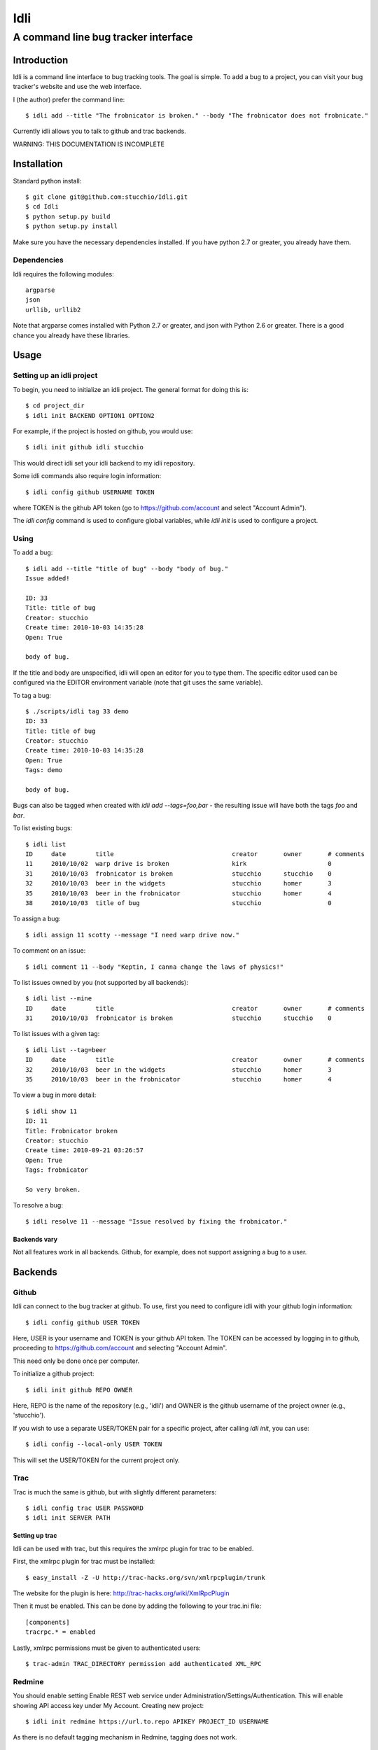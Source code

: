 ====
Idli
====
------------------------------------
A command line bug tracker interface
------------------------------------

Introduction
============

Idli is a command line interface to bug tracking tools. The goal is simple. To
add a bug to a project, you can visit your bug tracker's website and use the web
interface.

I (the author) prefer the command line::

    $ idli add --title "The frobnicator is broken." --body "The frobnicator does not frobnicate."

Currently idli allows you to talk to github and trac backends.

WARNING: THIS DOCUMENTATION IS INCOMPLETE

Installation
============

Standard python install::

    $ git clone git@github.com:stucchio/Idli.git
    $ cd Idli
    $ python setup.py build
    $ python setup.py install

Make sure you have the necessary dependencies installed. If you have
python 2.7 or greater, you already have them.

Dependencies
------------

Idli requires the following modules::

    argparse
    json
    urllib, urllib2

Note that argparse comes installed with Python 2.7 or greater, and json with Python 2.6 or greater.
There is a good chance you already have these libraries.

Usage
=====

Setting up an idli project
--------------------------

To begin, you need to initialize an idli project. The general format for doing this is::

    $ cd project_dir
    $ idli init BACKEND OPTION1 OPTION2

For example, if the project is hosted on github, you would use::

    $ idli init github idli stucchio

This would direct idli set your idli backend to my idli repository.

Some idli commands also require login information::

    $ idli config github USERNAME TOKEN

where TOKEN is the github API token (go to https://github.com/account and select "Account Admin").

The `idli config` command is used to configure global variables,
while `idli init` is used to configure a project.

Using
-----

To add a bug::

    $ idli add --title "title of bug" --body "body of bug."
    Issue added!

    ID: 33
    Title: title of bug
    Creator: stucchio
    Create time: 2010-10-03 14:35:28
    Open: True

    body of bug.


If the title and body are unspecified, idli will open an editor for you to type them.
The specific editor used can be configured via the EDITOR environment variable (note that
git uses the same variable).

To tag a bug::

    $ ./scripts/idli tag 33 demo
    ID: 33
    Title: title of bug
    Creator: stucchio
    Create time: 2010-10-03 14:35:28
    Open: True
    Tags: demo

    body of bug.

Bugs can also be tagged when created with `idli add --tags=foo,bar` - the resulting issue will have both the tags `foo` and `bar`.

To list existing bugs::

    $ idli list
    ID     date        title                                creator       owner       # comments
    11     2010/10/02  warp drive is broken                 kirk                      0
    31     2010/10/03  frobnicator is broken                stucchio      stucchio    0
    32     2010/10/03  beer in the widgets                  stucchio      homer       3
    35     2010/10/03  beer in the frobnicator              stucchio      homer       4
    38     2010/10/03  title of bug                         stucchio                  0

To assign a bug::

    $ idli assign 11 scotty --message "I need warp drive now."

To comment on an issue::

    $ idli comment 11 --body "Keptin, I canna change the laws of physics!"

To list issues owned by you (not supported by all backends)::

    $ idli list --mine
    ID     date        title                                creator       owner       # comments
    31     2010/10/03  frobnicator is broken                stucchio      stucchio    0

To list issues with a given tag::

    $ idli list --tag=beer
    ID     date        title                                creator       owner       # comments
    32     2010/10/03  beer in the widgets                  stucchio      homer       3
    35     2010/10/03  beer in the frobnicator              stucchio      homer       4

To view a bug in more detail::

    $ idli show 11
    ID: 11
    Title: Frobnicator broken
    Creator: stucchio
    Create time: 2010-09-21 03:26:57
    Open: True
    Tags: frobnicator

    So very broken.

To resolve a bug::

    $ idli resolve 11 --message "Issue resolved by fixing the frobnicator."

Backends vary
~~~~~~~~~~~~~

Not all features work in all backends. Github, for example, does not support assigning
a bug to a user.

Backends
========

Github
------
Idli can connect to the bug tracker at github. To use, first you need
to configure idli with your github login information::

    $ idli config github USER TOKEN

Here, USER is your username and TOKEN is your github API token. The TOKEN
can be accessed by logging in to github, proceeding to https://github.com/account
and selecting "Account Admin".

This need only be done once per computer.

To initialize a github project::

    $ idli init github REPO OWNER

Here, REPO is the name of the repository (e.g., 'idli') and OWNER is the github
username of the project owner (e.g., 'stucchio').

If you wish to use a separate USER/TOKEN pair for a specific project, after calling
`idli init`, you can use::

    $ idli config --local-only USER TOKEN

This will set the USER/TOKEN for the current project only.

Trac
----
Trac is much the same is github, but with slightly different parameters::

    $ idli config trac USER PASSWORD
    $ idli init SERVER PATH

Setting up trac
~~~~~~~~~~~~~~~

Idli can be used with trac, but this requires the xmlrpc plugin for trac to be enabled.

First, the xmlrpc plugin for trac must be installed::

    $ easy_install -Z -U http://trac-hacks.org/svn/xmlrpcplugin/trunk

The website for the plugin is here: http://trac-hacks.org/wiki/XmlRpcPlugin

Then it must be enabled. This can be done by adding the following to your trac.ini file::

    [components]
    tracrpc.* = enabled

Lastly, xmlrpc permissions must be given to authenticated users::

    $ trac-admin TRAC_DIRECTORY permission add authenticated XML_RPC

Redmine
------------------
You should enable setting Enable REST web service under Administration/Settings/Authentication.
This will enable showing API access key under My Account. 
Creating new project::

    $ idli init redmine https://url.to.repo APIKEY PROJECT_ID USERNAME
    
As there is no default tagging mechanism in Redmine, tagging does not work. 

Adding new backends
-------------------

New backends can be added to idli by subclassing idli.Backend. For example,
the GithubBackend has the following general structure::

    class GithubBackend(idli.Backend):
        name = "github"
        config_section = "Github"
        init_names = { "repo" : "Name of repository",
                       "owner" : "Owner of repository (github username).",
                       }
        config_names = [ ("user", "Github username"),
                         ("token", "Github api token. Visit https://github.com/account and select 'Account Admin' to view your token.")
                         ]

The `init_names` and `config_names` parameters are used to create the arguments for `idli init`
and `idli config` respectively. These parameters can be retrieved using self.get_config(name)
(i.e., in a GithubBackend method, one can call `self.get_config("repo")` to get the name of
the reposuitory).

Then, various specific methods must be build::

    def add_issue(self, title, body): #Adds issue
        ...Implementation details...

    def issue_list(self, state=True): #Returns a list of idli.Issue objects - state is whether they are open or closed
        ...Implementation details...

etc. For a full listing, see the file idli/__init__.py. Any method which raises an `IdliNotImplementedException`
must be overridden (if possible).

To report errors to the user, you should raise an `idli.IdliException("error message")` from within the backend::

    def issue_list(self, state=True):
        ...Implementation details...
        raise idli.IdliException("Github hates us!")

...More details...
